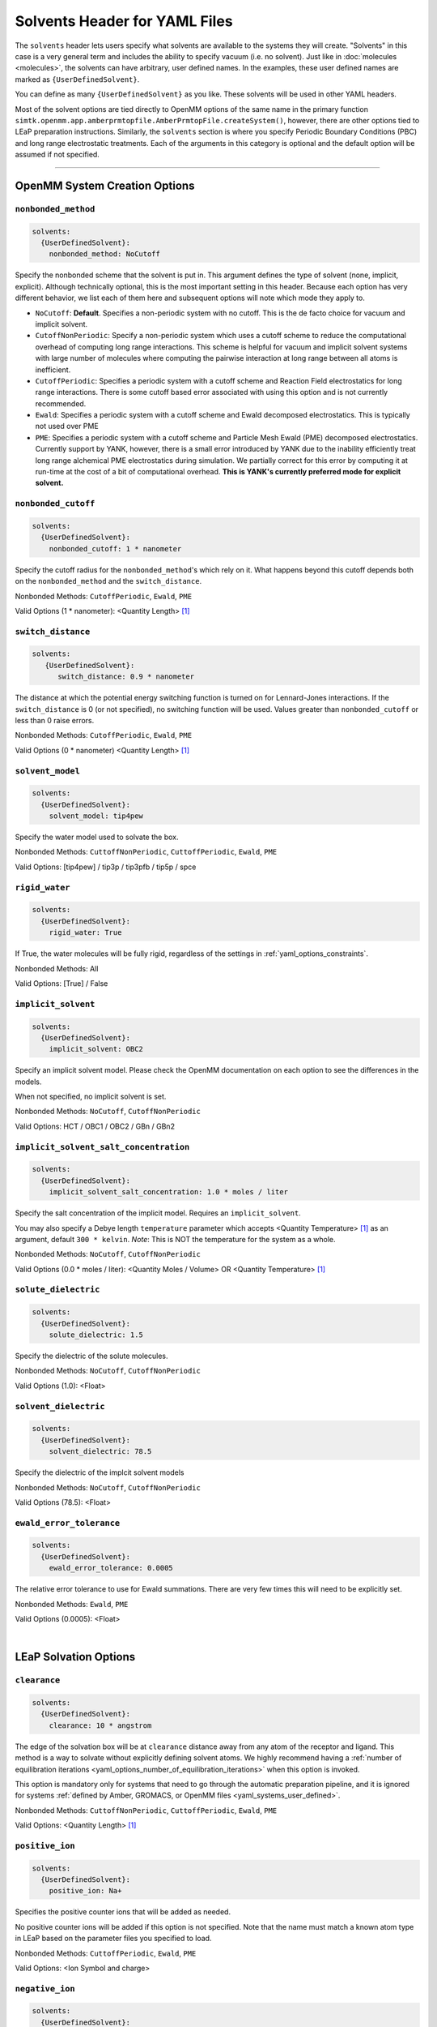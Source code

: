 .. _yaml_solvents_head:

Solvents Header for YAML Files
******************************

The ``solvents`` header lets users specify what solvents are available to the systems they will create. 
"Solvents" in this case is a very general term and includes the ability to specify vacuum (i.e. no solvent). 
Just like in :doc:`molecules <molecules>`, the solvents can have arbitrary, user defined names. 
In the examples, these user defined names are marked as ``{UserDefinedSolvent}``.

You can define as many ``{UserDefinedSolvent}`` as you like. These solvents will be used in other YAML headers.

Most of the solvent options are tied directly to OpenMM options of the same name in the primary function
``simtk.openmm.app.amberprmtopfile.AmberPrmtopFile.createSystem()``, however, there are other options tied to LEaP preparation instructions.
Similarly, the ``solvents`` section is where you specify Periodic Boundary Conditions (PBC) and long range electrostatic treatments.
Each of the arguments in this category is optional and the default option will be assumed if not specified.


----

.. _yaml_solvents_openmm_system_options:

OpenMM System Creation Options
==============================



.. _yaml_solvents_nonbonded_method:

.. rst-class:: html-toggle

``nonbonded_method``
--------------------
.. code-block:: yaml

   solvents:
     {UserDefinedSolvent}:
       nonbonded_method: NoCutoff

Specify the nonbonded scheme that the solvent is put in. This argument defines the type of solvent (none, implicit, explicit). 
Although technically optional, this is the most important setting in this header.
Because each option has very different behavior, we list each of them here and subsequent options will note which mode they apply to.

* ``NoCutoff``: **Default**. Specifies a non-periodic system with no cutoff. 
  This is the de facto choice for vacuum and implicit solvent.
* ``CutoffNonPeriodic``: Specify a non-periodic system which uses a cutoff scheme to reduce the computational overhead of computing long range interactions. 
  This scheme is helpful for vacuum and implicit solvent systems with large number of molecules where computing the pairwise interaction at long range between all atoms is inefficient.
* ``CutoffPeriodic``: Specifies a periodic system with a cutoff scheme and Reaction Field electrostatics for long range interactions.
  There is some cutoff based error associated with using this option and is not currently recommended.
* ``Ewald``: Specifies a periodic system with a cutoff scheme and Ewald decomposed electrostatics. This is typically not used over PME
* ``PME``: Specifies a periodic system with a cutoff scheme and Particle Mesh Ewald (PME) decomposed electrostatics. 
  Currently support by YANK, however, there is a small error introduced by YANK due to the inability efficiently treat long range alchemical PME electrostatics during simulation.
  We partially correct for this error by computing it at run-time at the cost of a bit of computational overhead.
  **This is YANK's currently preferred mode for explicit solvent.**



.. _yaml_solvents_nonbonded_cutoff:

.. rst-class:: html-toggle

``nonbonded_cutoff``
--------------------
.. code-block:: yaml

   solvents:
     {UserDefinedSolvent}:
       nonbonded_cutoff: 1 * nanometer

Specify the cutoff radius for the ``nonbonded_method``'s which rely on it.
What happens beyond this cutoff depends both on the ``nonbonded_method`` and the ``switch_distance``.

Nonbonded Methods: ``CutoffPeriodic``, ``Ewald``, ``PME``

Valid Options (1 * nanometer): <Quantity Length> [1]_



.. _yaml_solvents_switch_distance:

.. rst-class:: html-toggle

``switch_distance``
-------------------
.. code-block:: yaml

   solvents:
      {UserDefinedSolvent}:
         switch_distance: 0.9 * nanometer

The distance at which the potential energy switching function is turned on for Lennard-Jones interactions. 
If the ``switch_distance`` is 0 (or not specified), no switching function will be used. 
Values greater than ``nonbonded_cutoff`` or less than 0 raise errors.

Nonbonded Methods: ``CutoffPeriodic``, ``Ewald``, ``PME``

Valid Options (0 * nanometer) <Quantity Length> [1]_




.. _yaml_solvents_solvent_model:

.. rst-class:: html-toggle

``solvent_model``
-----------------
.. code-block:: yaml

   solvents:
     {UserDefinedSolvent}:
       solvent_model: tip4pew

Specify the water model used to solvate the box.

Nonbonded Methods: ``CuttoffNonPeriodic``, ``CuttoffPeriodic``, ``Ewald``, ``PME``

Valid Options: [tip4pew] / tip3p / tip3pfb / tip5p / spce




.. _yaml_solvents_rigid_water:

.. rst-class:: html-toggle

``rigid_water``
---------------
.. code-block:: yaml

   solvents:
     {UserDefinedSolvent}:
       rigid_water: True

If True, the water molecules will be fully rigid, regardless of the settings in :ref:`yaml_options_constraints`.

Nonbonded Methods: All

Valid Options: [True] / False 




.. _yaml_solvents_implicit_solvent:

.. rst-class:: html-toggle

``implicit_solvent``
--------------------
.. code-block:: yaml

   solvents:
     {UserDefinedSolvent}:
       implicit_solvent: OBC2

Specify an implicit solvent model. Please check the OpenMM documentation on each option to see the differences in the models.

When not specified, no implicit solvent is set.

Nonbonded Methods: ``NoCutoff``, ``CutoffNonPeriodic``

Valid Options: HCT / OBC1 / OBC2 / GBn / GBn2



.. _yaml_options_implicit_solvent_salt_conc:

.. rst-class:: html-toggle

``implicit_solvent_salt_concentration``
---------------------------------------
.. code-block:: yaml

   solvents:
     {UserDefinedSolvent}:
       implicit_solvent_salt_concentration: 1.0 * moles / liter

Specify the salt concentration of the implicit model. Requires an ``implicit_solvent``.

You may also specify a Debye length ``temperature`` parameter which accepts <Quantity Temperature> [1]_ as an argument, default ``300 * kelvin``.
*Note*: This is NOT the temperature for the system as a whole.

Nonbonded Methods: ``NoCutoff``, ``CutoffNonPeriodic``

Valid Options (0.0 * moles / liter): <Quantity Moles / Volume> OR <Quantity Temperature> [1]_



.. _yaml_options_solute_dielectric:

.. rst-class:: html-toggle

``solute_dielectric``
----------------------
.. code-block:: yaml
   
   solvents:
     {UserDefinedSolvent}:
       solute_dielectric: 1.5

Specify the dielectric of the solute molecules.

Nonbonded Methods: ``NoCutoff``, ``CutoffNonPeriodic``

Valid Options (1.0): <Float>



.. _yaml_options_solvent_dielectric:

.. rst-class:: html-toggle

``solvent_dielectric``
----------------------
.. code-block:: yaml
   
   solvents:
     {UserDefinedSolvent}:
       solvent_dielectric: 78.5

Specify the dielectric of the implcit solvent models

Nonbonded Methods: ``NoCutoff``, ``CutoffNonPeriodic``

Valid Options (78.5): <Float>



.. _yaml_options_ewald_error_tol:

.. rst-class:: html-toggle

``ewald_error_tolerance``
-------------------------
.. code-block:: yaml

   solvents:
     {UserDefinedSolvent}:
       ewald_error_tolerance: 0.0005

The relative error tolerance to use for Ewald summations. 
There are very few times this will need to be explicitly set.

Nonbonded Methods: ``Ewald``, ``PME``

Valid Options (0.0005): <Float>

|

.. _yaml_solvents_LEaP_options:

LEaP Solvation Options
======================



.. _yaml_solvents_clearance:

.. rst-class:: html-toggle

``clearance``
-------------
.. code-block:: yaml
   
   solvents:
     {UserDefinedSolvent}:
       clearance: 10 * angstrom

The edge of the solvation box will be at ``clearance`` distance away from any atom of the receptor and ligand.
This method is a way to solvate without explicitly defining solvent atoms.
We highly recommend  having a 
:ref:`number of equilibration iterations <yaml_options_number_of_equilibration_iterations>` 
when this option is invoked.

This option is mandatory only for systems that need to go through the automatic preparation pipeline, and it is ignored
for systems :ref:`defined by Amber, GROMACS, or OpenMM files <yaml_systems_user_defined>`.

Nonbonded Methods: ``CuttoffNonPeriodic``, ``CuttoffPeriodic``, ``Ewald``, ``PME``

Valid Options: <Quantity Length> [1]_




.. _yaml_solvents_positive_ion:

.. rst-class:: html-toggle

``positive_ion``
----------------
.. code-block:: yaml

   solvents:
     {UserDefinedSolvent}:
       positive_ion: Na+

Specifies the positive counter ions that will be added as needed.

No positive counter ions will be added if this option is not specified. Note that the name must match a known atom type
in LEaP based on the parameter files you specified to load.

Nonbonded Methods: ``CuttoffPeriodic``, ``Ewald``, ``PME``

Valid Options: <Ion Symbol and charge>




.. _yaml_solvents_negative_ion:

.. rst-class:: html-toggle

``negative_ion``
----------------
.. code-block:: yaml

   solvents:
     {UserDefinedSolvent}:
       negative_ion: Cl-

Specifies the negative counter ions that will be added as needed.

No negative counter ions will be added if this option is not specified. Note that the name must match a known atom type
in LEaP based on the parameter files you specified to load.

Nonbonded Methods: ``CutoffPeriodic``, ``Ewald``, ``PME``

Valid Options: <Ion Symbol and charge>




.. _yaml_solvents_ionic_strength:

.. rst-class:: html-toggle

``ionic_strength``
------------------
.. code-block:: yaml

   solvents:
     {UserDefinedSolvent}:
       ionic_strength: 0.0*molar

The ionic strength of the ions.

Both ``positive_ion`` and ``negative_ion`` must be specified with this, and only monovalent ions are supported. Note
that this does not include the ions that are used to neutralize the periodic box.

Nonbonded Methods: ``CutoffPeriodic``, ``Ewald``, ``PME``

Valid Options (0 * molar) <Quantity Length> [1]_




.. [1] Quantity strings are of the format: ``<float> * <unit>`` where ``<unit>`` is any valid unit specified in the "Valid Options" for an option.
   e.g. "<Quantity Length>" indicates any measure of length may be used for <unit> such as nanometer or angstrom.
   Compound units are also parsed such as ``kilogram / meter**3`` for density.
   Only full unit names as they appear in the simtk.unit package (part of OpenMM) are allowed; so "nm" and "A" will be rejected.
